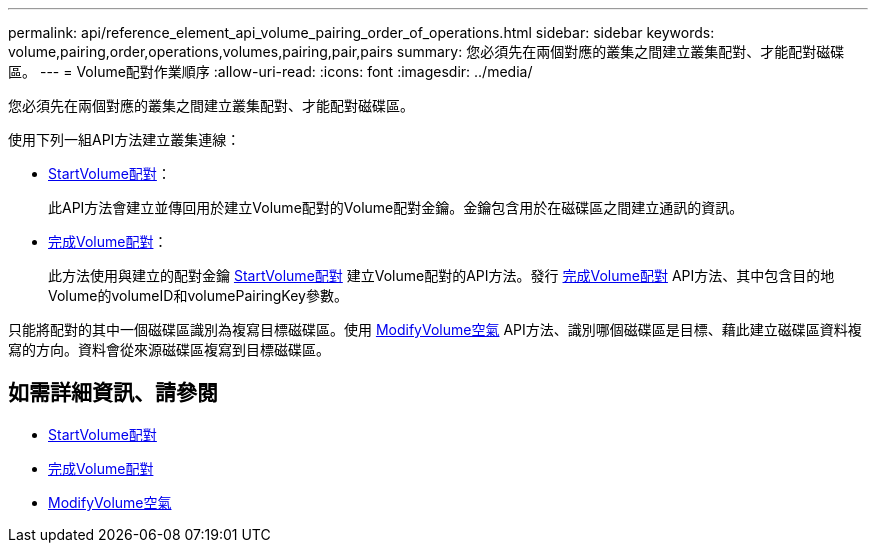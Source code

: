 ---
permalink: api/reference_element_api_volume_pairing_order_of_operations.html 
sidebar: sidebar 
keywords: volume,pairing,order,operations,volumes,pairing,pair,pairs 
summary: 您必須先在兩個對應的叢集之間建立叢集配對、才能配對磁碟區。 
---
= Volume配對作業順序
:allow-uri-read: 
:icons: font
:imagesdir: ../media/


[role="lead"]
您必須先在兩個對應的叢集之間建立叢集配對、才能配對磁碟區。

使用下列一組API方法建立叢集連線：

* xref:reference_element_api_startvolumepairing.adoc[StartVolume配對]：
+
此API方法會建立並傳回用於建立Volume配對的Volume配對金鑰。金鑰包含用於在磁碟區之間建立通訊的資訊。

* xref:reference_element_api_completevolumepairing.adoc[完成Volume配對]：
+
此方法使用與建立的配對金鑰 xref:reference_element_api_startvolumepairing.adoc[StartVolume配對] 建立Volume配對的API方法。發行 xref:reference_element_api_completevolumepairing.adoc[完成Volume配對] API方法、其中包含目的地Volume的volumeID和volumePairingKey參數。



只能將配對的其中一個磁碟區識別為複寫目標磁碟區。使用 xref:reference_element_api_modifyvolumepair.adoc[ModifyVolume空氣] API方法、識別哪個磁碟區是目標、藉此建立磁碟區資料複寫的方向。資料會從來源磁碟區複寫到目標磁碟區。



== 如需詳細資訊、請參閱

* xref:reference_element_api_startvolumepairing.adoc[StartVolume配對]
* xref:reference_element_api_completevolumepairing.adoc[完成Volume配對]
* xref:reference_element_api_modifyvolumepair.adoc[ModifyVolume空氣]

